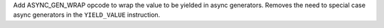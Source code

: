 Add ASYNC_GEN_WRAP opcode to wrap the value to be yielded in async
generators. Removes the need to special case async generators in the
``YIELD_VALUE`` instruction.
